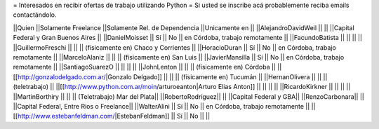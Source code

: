 = Interesados en recibir ofertas de trabajo utilizando Python =
Si usted se inscribe acá probablemente reciba emails contactándolo.

||Quien ||Solamente Freelance ||Solamente Rel. de Dependencia ||Unicamente en ||
||AlejandroDavidWeil ||  ||  ||Capital Federal y Gran Buenos Aires ||
||DanielMoisset || Sí || No || en Córdoba, trabajo remotamente ||
||FacundoBatista ||  ||  ||  ||
||GuillermoFreschi ||  ||  || (físicamente en) Chaco y Corrientes ||
||HoracioDuran || Sí || No || en Córdoba, trabajo remotamente ||
||MarceloAlaniz ||  ||  ||  (físicamente en) San Luis ||
||JavierMansilla || Sí || No || en Córdoba, trabajo remotamente ||
||SantiagoSuarezO ||  ||  ||  ||
||JohnLenton ||  ||  || (físicamente en) Córdoba ||
||[[http://gonzalodelgado.com.ar/|Gonzalo Delgado]] ||  ||  || (físicamente en) Tucumán ||
||HernanOlivera ||  ||  || (teletrabajo) ||
||[[http://www.python.com.ar/moin/arturoeanton|Arturo Elias Anton]] ||  ||  ||  ||
||RicardoKirkner ||  ||  ||  ||
||MartinBorthiry ||  ||  ||  (Teletrabajo) Mar del Plata||
||RobertoRodríguez|| || ||Capital Federal y GBA||
||RenzoCarbonara|| || ||Capital Federal, Entre Rios o Freelance||
||WalterAlini || Sí || No || en Córdoba, trabajo remotamente ||
||[[http://www.estebanfeldman.com/|EstebanFeldman]] || Sí || No ||  ||
